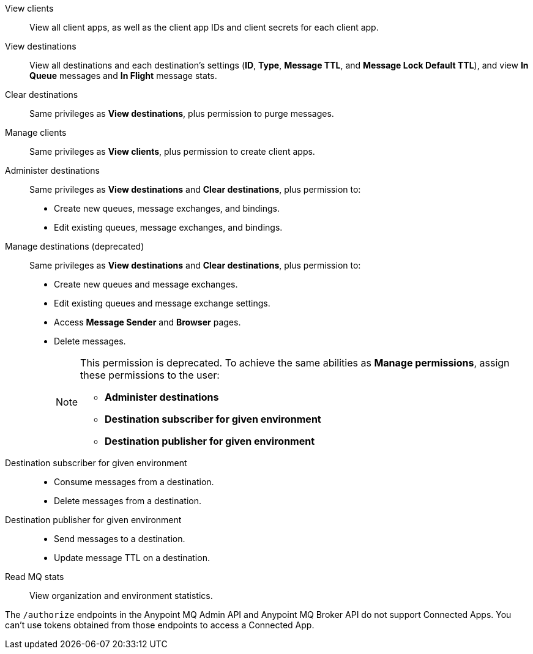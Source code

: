 
// tag::mqPermsScopes[]
View clients::
View all client apps, as well as the client app IDs and client secrets for each client app.
View destinations::
View all destinations and each destination's settings (*ID*, *Type*, *Message TTL*, and *Message Lock Default TTL*), and view *In Queue* messages and *In Flight* message stats.
Clear destinations::
Same privileges as *View destinations*, plus permission to purge messages.
Manage clients::
Same privileges as *View clients*, plus permission to create client apps.
Administer destinations::
Same privileges as *View destinations* and *Clear destinations*, plus permission to:
+
** Create new queues, message exchanges, and bindings.
** Edit existing queues, message exchanges, and bindings.
Manage destinations (deprecated)::
Same privileges as *View destinations* and *Clear destinations*, plus permission to:
+
** Create new queues and message exchanges.
** Edit existing queues and message exchange settings.
** Access *Message Sender* and *Browser* pages.
** Delete messages.
+
[NOTE]
====
This permission is deprecated. 
To achieve the same abilities as *Manage permissions*, assign these permissions to the user:

** *Administer destinations* 
** *Destination subscriber for given environment*
** *Destination publisher for given environment*
====
Destination subscriber for given environment::
+
** Consume messages from a destination.
** Delete messages from a destination.

Destination publisher for given environment::
+
** Send messages to a destination.
** Update message TTL on a destination.
Read MQ stats::
View organization and environment statistics.
// end::mqPermsScopes[]


// tag::mqConnAppEndpointSupport[]
The `/authorize` endpoints in the Anypoint MQ Admin API and Anypoint MQ Broker API do not support Connected Apps.
You can't use tokens obtained from those endpoints to access a Connected App.
// end::mqConnAppEndpointSupport[]
